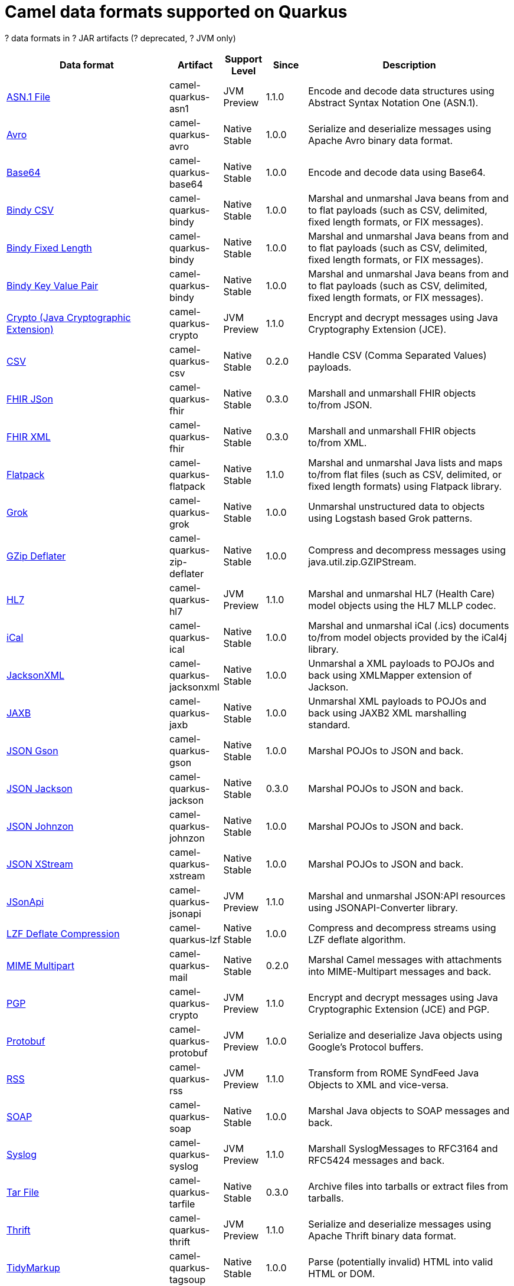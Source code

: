 // Do not edit directly!
// This file was generated by camel-quarkus-maven-plugin:update-doc-extensions-list

[camel-quarkus-dataformats]
= Camel data formats supported on Quarkus

[#cq-dataformats-table-row-count]##?## data formats in [#cq-dataformats-table-artifact-count]##?## JAR artifacts ([#cq-dataformats-table-deprecated-count]##?## deprecated, [#cq-dataformats-table-jvm-count]##?## JVM only)

[#cq-dataformats-table.counted-table,width="100%",cols="4,1,1,1,5",options="header"]
|===
| Data format | Artifact | Support Level | Since | Description

| xref:reference/extensions/asn1.adoc[ASN.1 File] | [.camel-element-artifact]##camel-quarkus-asn1## | [.camel-element-JVM]##JVM## +
Preview | 1.1.0 | Encode and decode data structures using Abstract Syntax Notation One (ASN.1).

| xref:reference/extensions/avro.adoc[Avro] | [.camel-element-artifact]##camel-quarkus-avro## | [.camel-element-Native]##Native## +
Stable | 1.0.0 | Serialize and deserialize messages using Apache Avro binary data format.

| xref:reference/extensions/base64.adoc[Base64] | [.camel-element-artifact]##camel-quarkus-base64## | [.camel-element-Native]##Native## +
Stable | 1.0.0 | Encode and decode data using Base64.

| xref:reference/extensions/bindy.adoc[Bindy CSV] | [.camel-element-artifact]##camel-quarkus-bindy## | [.camel-element-Native]##Native## +
Stable | 1.0.0 | Marshal and unmarshal Java beans from and to flat payloads (such as CSV, delimited, fixed length formats, or FIX messages).

| xref:reference/extensions/bindy.adoc[Bindy Fixed Length] | [.camel-element-artifact]##camel-quarkus-bindy## | [.camel-element-Native]##Native## +
Stable | 1.0.0 | Marshal and unmarshal Java beans from and to flat payloads (such as CSV, delimited, fixed length formats, or FIX messages).

| xref:reference/extensions/bindy.adoc[Bindy Key Value Pair] | [.camel-element-artifact]##camel-quarkus-bindy## | [.camel-element-Native]##Native## +
Stable | 1.0.0 | Marshal and unmarshal Java beans from and to flat payloads (such as CSV, delimited, fixed length formats, or FIX messages).

| xref:reference/extensions/crypto.adoc[Crypto (Java Cryptographic Extension)] | [.camel-element-artifact]##camel-quarkus-crypto## | [.camel-element-JVM]##JVM## +
Preview | 1.1.0 | Encrypt and decrypt messages using Java Cryptography Extension (JCE).

| xref:reference/extensions/csv.adoc[CSV] | [.camel-element-artifact]##camel-quarkus-csv## | [.camel-element-Native]##Native## +
Stable | 0.2.0 | Handle CSV (Comma Separated Values) payloads.

| xref:reference/extensions/fhir.adoc[FHIR JSon] | [.camel-element-artifact]##camel-quarkus-fhir## | [.camel-element-Native]##Native## +
Stable | 0.3.0 | Marshall and unmarshall FHIR objects to/from JSON.

| xref:reference/extensions/fhir.adoc[FHIR XML] | [.camel-element-artifact]##camel-quarkus-fhir## | [.camel-element-Native]##Native## +
Stable | 0.3.0 | Marshall and unmarshall FHIR objects to/from XML.

| xref:reference/extensions/flatpack.adoc[Flatpack] | [.camel-element-artifact]##camel-quarkus-flatpack## | [.camel-element-Native]##Native## +
Stable | 1.1.0 | Marshal and unmarshal Java lists and maps to/from flat files (such as CSV, delimited, or fixed length formats) using Flatpack library.

| xref:reference/extensions/grok.adoc[Grok] | [.camel-element-artifact]##camel-quarkus-grok## | [.camel-element-Native]##Native## +
Stable | 1.0.0 | Unmarshal unstructured data to objects using Logstash based Grok patterns.

| xref:reference/extensions/zip-deflater.adoc[GZip Deflater] | [.camel-element-artifact]##camel-quarkus-zip-deflater## | [.camel-element-Native]##Native## +
Stable | 1.0.0 | Compress and decompress messages using java.util.zip.GZIPStream.

| xref:reference/extensions/hl7.adoc[HL7] | [.camel-element-artifact]##camel-quarkus-hl7## | [.camel-element-JVM]##JVM## +
Preview | 1.1.0 | Marshal and unmarshal HL7 (Health Care) model objects using the HL7 MLLP codec.

| xref:reference/extensions/ical.adoc[iCal] | [.camel-element-artifact]##camel-quarkus-ical## | [.camel-element-Native]##Native## +
Stable | 1.0.0 | Marshal and unmarshal iCal (.ics) documents to/from model objects provided by the iCal4j library.

| xref:reference/extensions/jacksonxml.adoc[JacksonXML] | [.camel-element-artifact]##camel-quarkus-jacksonxml## | [.camel-element-Native]##Native## +
Stable | 1.0.0 | Unmarshal a XML payloads to POJOs and back using XMLMapper extension of Jackson.

| xref:reference/extensions/jaxb.adoc[JAXB] | [.camel-element-artifact]##camel-quarkus-jaxb## | [.camel-element-Native]##Native## +
Stable | 1.0.0 | Unmarshal XML payloads to POJOs and back using JAXB2 XML marshalling standard.

| xref:reference/extensions/gson.adoc[JSON Gson] | [.camel-element-artifact]##camel-quarkus-gson## | [.camel-element-Native]##Native## +
Stable | 1.0.0 | Marshal POJOs to JSON and back.

| xref:reference/extensions/jackson.adoc[JSON Jackson] | [.camel-element-artifact]##camel-quarkus-jackson## | [.camel-element-Native]##Native## +
Stable | 0.3.0 | Marshal POJOs to JSON and back.

| xref:reference/extensions/johnzon.adoc[JSON Johnzon] | [.camel-element-artifact]##camel-quarkus-johnzon## | [.camel-element-Native]##Native## +
Stable | 1.0.0 | Marshal POJOs to JSON and back.

| xref:reference/extensions/xstream.adoc[JSON XStream] | [.camel-element-artifact]##camel-quarkus-xstream## | [.camel-element-Native]##Native## +
Stable | 1.0.0 | Marshal POJOs to JSON and back.

| xref:reference/extensions/jsonapi.adoc[JSonApi] | [.camel-element-artifact]##camel-quarkus-jsonapi## | [.camel-element-JVM]##JVM## +
Preview | 1.1.0 | Marshal and unmarshal JSON:API resources using JSONAPI-Converter library.

| xref:reference/extensions/lzf.adoc[LZF Deflate Compression] | [.camel-element-artifact]##camel-quarkus-lzf## | [.camel-element-Native]##Native## +
Stable | 1.0.0 | Compress and decompress streams using LZF deflate algorithm.

| xref:reference/extensions/mail.adoc[MIME Multipart] | [.camel-element-artifact]##camel-quarkus-mail## | [.camel-element-Native]##Native## +
Stable | 0.2.0 | Marshal Camel messages with attachments into MIME-Multipart messages and back.

| xref:reference/extensions/crypto.adoc[PGP] | [.camel-element-artifact]##camel-quarkus-crypto## | [.camel-element-JVM]##JVM## +
Preview | 1.1.0 | Encrypt and decrypt messages using Java Cryptographic Extension (JCE) and PGP.

| xref:reference/extensions/protobuf.adoc[Protobuf] | [.camel-element-artifact]##camel-quarkus-protobuf## | [.camel-element-JVM]##JVM## +
Preview | 1.0.0 | Serialize and deserialize Java objects using Google's Protocol buffers.

| xref:reference/extensions/rss.adoc[RSS] | [.camel-element-artifact]##camel-quarkus-rss## | [.camel-element-JVM]##JVM## +
Preview | 1.1.0 | Transform from ROME SyndFeed Java Objects to XML and vice-versa.

| xref:reference/extensions/soap.adoc[SOAP] | [.camel-element-artifact]##camel-quarkus-soap## | [.camel-element-Native]##Native## +
Stable | 1.0.0 | Marshal Java objects to SOAP messages and back.

| xref:reference/extensions/syslog.adoc[Syslog] | [.camel-element-artifact]##camel-quarkus-syslog## | [.camel-element-JVM]##JVM## +
Preview | 1.1.0 | Marshall SyslogMessages to RFC3164 and RFC5424 messages and back.

| xref:reference/extensions/tarfile.adoc[Tar File] | [.camel-element-artifact]##camel-quarkus-tarfile## | [.camel-element-Native]##Native## +
Stable | 0.3.0 | Archive files into tarballs or extract files from tarballs.

| xref:reference/extensions/thrift.adoc[Thrift] | [.camel-element-artifact]##camel-quarkus-thrift## | [.camel-element-JVM]##JVM## +
Preview | 1.1.0 | Serialize and deserialize messages using Apache Thrift binary data format.

| xref:reference/extensions/tagsoup.adoc[TidyMarkup] | [.camel-element-artifact]##camel-quarkus-tagsoup## | [.camel-element-Native]##Native## +
Stable | 1.0.0 | Parse (potentially invalid) HTML into valid HTML or DOM.

| xref:reference/extensions/xmlsecurity.adoc[XML Security] | [.camel-element-artifact]##camel-quarkus-xmlsecurity## | [.camel-element-JVM]##JVM## +
Preview | 1.1.0 | Encrypt and decrypt XML payloads using Apache Santuario.

| xref:reference/extensions/xstream.adoc[XStream] | [.camel-element-artifact]##camel-quarkus-xstream## | [.camel-element-Native]##Native## +
Stable | 1.0.0 | Marshal and unmarshal POJOs to/from XML using XStream library.

| xref:reference/extensions/snakeyaml.adoc[YAML SnakeYAML] | [.camel-element-artifact]##camel-quarkus-snakeyaml## | [.camel-element-Native]##Native## +
Stable | 0.4.0 | Marshal and unmarshal Java objects to and from YAML.

| xref:reference/extensions/zip-deflater.adoc[Zip Deflate Compression] | [.camel-element-artifact]##camel-quarkus-zip-deflater## | [.camel-element-Native]##Native## +
Stable | 1.0.0 | Compress and decompress streams using java.util.zip.Deflater and java.util.zip.Inflater.

| xref:reference/extensions/zipfile.adoc[Zip File] | [.camel-element-artifact]##camel-quarkus-zipfile## | [.camel-element-Native]##Native## +
Stable | 0.2.0 | Compression and decompress streams using java.util.zip.ZipStream.
|===

++++
<script type="text/javascript">
var countedTables = document.getElementsByClassName("counted-table");
if (countedTables) {
    var i;
    for (i = 0; i < countedTables.length; i++) {
        var table = countedTables[i];
        var tbody = table.getElementsByTagName("tbody")[0];
        var rowCountElement = document.getElementById(table.id + "-row-count");
        rowCountElement.innerHTML = tbody.getElementsByTagName("tr").length;
        var deprecatedCountElement = document.getElementById(table.id + "-deprecated-count");
        deprecatedCountElement.innerHTML = tbody.getElementsByClassName("camel-element-deprecated").length;
        var jvmCountElement = document.getElementById(table.id + "-jvm-count");
        jvmCountElement.innerHTML = tbody.getElementsByClassName("camel-element-JVM").length;

        var artifactCountElement = document.getElementById(table.id + "-artifact-count");
        var artifactElements = tbody.getElementsByClassName("camel-element-artifact");
        var artifactIdSet = new Set();
        var j;
        for (j = 0; j < artifactElements.length; j++) {
            artifactIdSet.add(artifactElements[j].innerHTML);
        }
        artifactCountElement.innerHTML = artifactIdSet.size;
    }
}
</script>
++++

